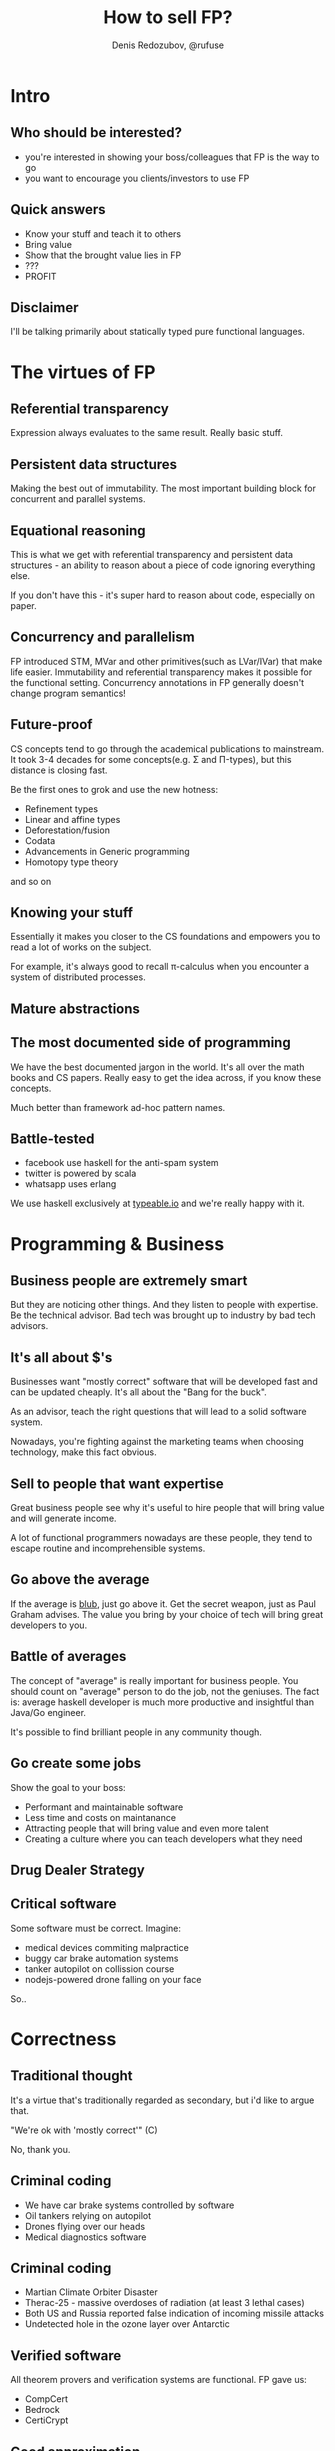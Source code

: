 #+AUTHOR:    Denis Redozubov, @rufuse
#+EMAIL:     @rufuse, @typeableIO
#+TITLE:     How to sell FP?
#+OPTIONS:   H:2 num:t toc:nil \n:nil @:t ::t |:t ^:t -:t f:t *:t <:t
#+OPTIONS:   TeX:t LaTeX:t skip:nil d:nil todo:t pri:nil tags:not-in-toc
#+STARTUP: beamer
#+STARTUP: latexpreview
#+BEAMER_THEME: Singapore [height=20pt]
#+BEAMER_COLOR_THEME: crane
#+HTML_MATHJAX: align: left indent: 5em tagside: left font: Neo-Euler
#+LATEX_HEADER: \usepackage[LGRx,T1,T2A]{fontenc}
#+LATEX_HEADER: \usepackage[utf8]{inputenc}
#+LATEX_HEADER: \usepackage[russian,english]{babel}
#+LATEX_HEADER: \usepackage{tikz}
#+LATEX_HEADER: \usepackage{minted}
#+LATEX_HEADER: \usetikzlibrary{matrix}
#+LATEX_HEADER: \usepackage{lmodern}
#+LATEX_HEADER: \newminted{haskell}{}
#+LATEX_HEADER: \usemintedstyle{monokai}
#+LATEX_CLASS: beamer
#+LaTeX_CLASS_OPTIONS: [unicode,presentation,bigger]

* Intro

** Who should be interested?

- you're interested in showing your boss/colleagues that FP is the way to go
- you want to encourage you clients/investors to use FP

** Quick answers

- Know your stuff and teach it to others
- Bring value
- Show that the brought value lies in FP
- ???
- PROFIT

** Disclaimer

I'll be talking primarily about statically typed pure functional languages.

* The virtues of FP

** Referential transparency

Expression always evaluates to the same result. Really basic stuff.

** Persistent data structures

Making the best out of immutability. The most important building block for concurrent and parallel systems.

** Equational reasoning

This is what we get with referential transparency and persistent data structures - an ability to reason about a piece of code ignoring everything else.

If you don't have this - it's super hard to reason about code, especially on paper.

** Concurrency and parallelism

FP introduced STM, MVar and other primitives(such as LVar/IVar) that make life easier. Immutability and referential transparency makes it possible for the functional setting.
Concurrency annotations in FP generally doesn't change program semantics!

** Future-proof

CS concepts tend to go through the academical publications to mainstream. It took 3-4 decades for some concepts(e.g. \Sigma and \Pi-types), but this distance is closing fast.

Be the first ones to grok and use the new hotness:
- Refinement types
- Linear and affine types
- Deforestation/fusion
- Codata
- Advancements in Generic programming
- Homotopy type theory
and so on

** Knowing your stuff

Essentially it makes you closer to the CS foundations and empowers you to read a lot of works on the subject.

For example, it's always good to recall \pi-calculus when you encounter a system of distributed processes.

** Mature abstractions


#+ATTR_LaTeX: :height 8cm :placement [!htpb]
[[./abstract.jpg]]

** The most documented side of programming

We have the best documented jargon in the world. It's all over the math books and CS papers. Really easy to get the idea across, if you know these concepts.

Much better than framework ad-hoc pattern names.

** Battle-tested

- facebook use haskell for the anti-spam system
- twitter is powered by scala
- whatsapp uses erlang

We use haskell exclusively at [[https://typeable.io][typeable.io]] and we're really happy with it.

* Programming & Business

** Business people are extremely smart

#+ATTR_LaTeX: :height 8cm :placement [!htpb]
[[file:wallstreet.jpg]]

But they are noticing other things. And they listen to people with expertise. Be the technical advisor. Bad tech was brought up to industry by bad tech advisors.

** It's all about $'s

Businesses want "mostly correct" software that will be developed fast and can be updated cheaply. It's all about the "Bang for the buck".

As an advisor, teach the right questions that will lead to a solid software system.

Nowadays, you're fighting against the marketing teams when choosing technology, make this fact obvious.

** Sell to people that want expertise

Great business people see why it's useful to hire people that will bring value and will generate income.

A lot of functional programmers nowadays are these people, they tend to escape routine and incomprehensible systems.

** Go above the average

If the average is [[http://paulgraham.com/avg.html][blub]], just go above it. Get the secret weapon, just as Paul Graham advises.
The value you bring by your choice of tech will bring great developers to you.

** Battle of averages

The concept of "average" is really important for business people. You should count on "average" person to do the job, not the geniuses.
The fact is: average haskell developer is much more productive and insightful than Java/Go engineer.

It's possible to find brilliant people in any community though.

** Go create some jobs

Show the goal to your boss:
- Performant and maintainable software
- Less time and costs on maintanance
- Attracting people that will bring value and even more talent
- Creating a culture where you can teach developers what they need

** Drug Dealer Strategy

#+ATTR_LaTeX: :height 7cm :placement [!htpb]
[[file:drugdealer.jpg]]

** Critical software

Some software must be correct. Imagine:
- medical devices commiting malpractice
- buggy car brake automation systems
- tanker autopilot on collission course
- nodejs-powered drone falling on your face

So..

* Correctness

** Traditional thought

It's a virtue that's traditionally regarded as secondary, but i'd like to argue that.

"We're ok with 'mostly correct'" (C)

No, thank you.

** Criminal coding

- We have car brake systems controlled by software
- Oil tankers relying on autopilot
- Drones flying over our heads
- Medical diagnostics software

** Criminal coding

- Martian Climate Orbiter Disaster
- Therac-25 - massive overdoses of radiation (at least 3 lethal cases)
- Both US and Russia reported false indication of incoming missile attacks
- Undetected hole in the ozone layer over Antarctic

** Verified software

All theorem provers and verification systems are functional.
FP gave us:

- CompCert
- Bedrock
- CertiCrypt

** Good approximation

Using PL with a sound and expressive type system is a way to go too. Burden of proving every single thing about a program may be too high for the most cases.


* FP adoption

** Adoption in mainstream languages

Lambdas in mainstream languages. Map and filter functions everywhere.

** Adoption in mainstream languages

It's not nearly good enough!

** Overcoming obstacles

e.g. Halting problem, Rice's theorem.

We see FP solutions like Nix and Dhall.

#+ATTR_LaTeX: :width 10cm :height 6cm :placement [!htpb]
[[file:terminate.jpg]]

** Type systems

We have them all over the place, but few of them are good.

** Type systems

The most advanced and expressive type system exist in purely functional languages.

Haskell, Agda, Idris, Coq, Epigram, F*, Lean etc.

There are less radical examples: OCaml, F#, Scala etc.

** What constitutes an extraordinary software

If it does it's job and you don't have a total mess on your hands, it's considered good.

* Thank you

Questions?
